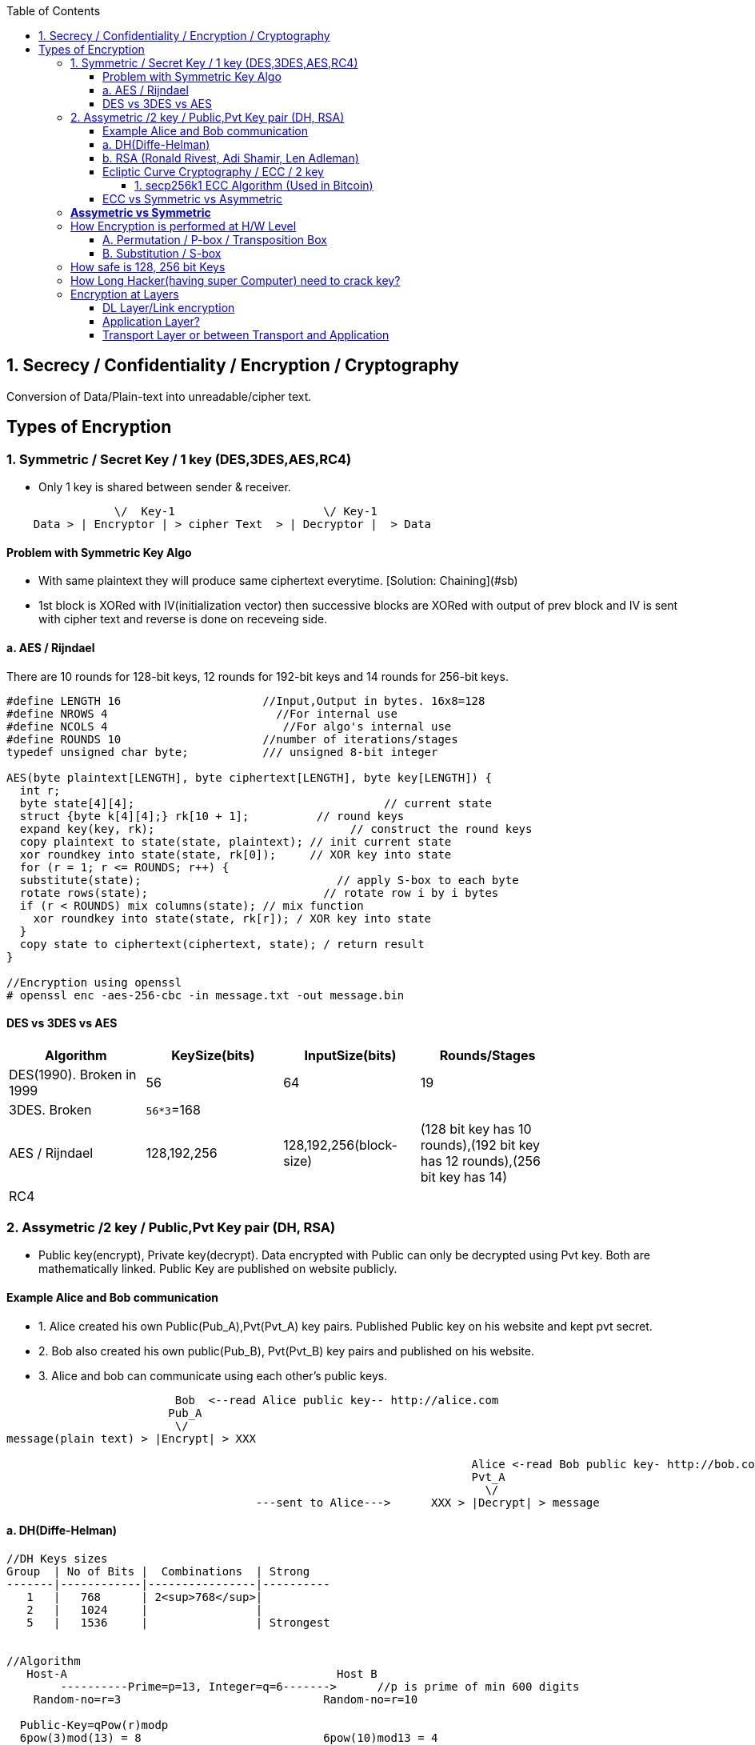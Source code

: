 :toc:
:toclevels: 6

== 1. Secrecy / Confidentiality / Encryption / Cryptography
Conversion of Data/Plain-text into unreadable/cipher text.

== Types of Encryption
=== 1. Symmetric / Secret Key / 1 key (DES,3DES,AES,RC4)
* Only 1 key is shared between sender & receiver.
```c
                \/  Key-1                      \/ Key-1
    Data > | Encryptor | > cipher Text  > | Decryptor |  > Data 
```
==== Problem with Symmetric Key Algo
* With same plaintext they will produce same ciphertext everytime. [Solution: Chaining](#sb)
* 1st block is XORed with IV(initialization vector) then successive blocks are XORed with output of prev block and IV is sent with cipher text and reverse is done on receveing side.

==== a. AES / Rijndael
There are 10 rounds for 128-bit keys, 12 rounds for 192-bit keys and 14 rounds for 256-bit keys.
```c

#define LENGTH 16                     //Input,Output in bytes. 16x8=128
#define NROWS 4                         //For internal use
#define NCOLS 4                          //For algo's internal use
#define ROUNDS 10                     //number of iterations/stages
typedef unsigned char byte;           /// unsigned 8-bit integer

AES(byte plaintext[LENGTH], byte ciphertext[LENGTH], byte key[LENGTH]) {
  int r;
  byte state[4][4];                                     // current state
  struct {byte k[4][4];} rk[10 + 1];          // round keys
  expand key(key, rk);                             // construct the round keys
  copy plaintext to state(state, plaintext); // init current state
  xor roundkey into state(state, rk[0]);     // XOR key into state
  for (r = 1; r <= ROUNDS; r++) {
  substitute(state);                             // apply S-box to each byte
  rotate rows(state);                          // rotate row i by i bytes
  if (r < ROUNDS) mix columns(state); // mix function
    xor roundkey into state(state, rk[r]); / XOR key into state
  }
  copy state to ciphertext(ciphertext, state); / return result
}

//Encryption using openssl
# openssl enc -aes-256-cbc -in message.txt -out message.bin
```

==== DES vs 3DES vs AES
|===
| Algorithm | KeySize(bits) | InputSize(bits) | Rounds/Stages |

|DES(1990). Broken in 1999|56|64|19|
|3DES. Broken|`56*3`=168| | |
|AES / Rijndael|128,192,256|128,192,256(block-size)|(128 bit key has 10 rounds),(192 bit key has 12 rounds),(256 bit key has 14)|
|RC4||||
|===

=== 2. Assymetric /2 key / Public,Pvt Key pair (DH, RSA)
* Public key(encrypt), Private key(decrypt). Data encrypted with Public can only be decrypted using Pvt key. Both are mathematically linked. Public Key are published on website publicly.

==== Example Alice and Bob communication
* 1. Alice created his own Public(Pub_A),Pvt(Pvt_A) key pairs. Published Public key on his website and kept pvt secret.
* 2. Bob also created his own public(Pub_B), Pvt(Pvt_B) key pairs and published on his website.
* 3. Alice and bob can communicate using each other's public keys.
```html
                         Bob  <--read Alice public key-- http://alice.com
                        Pub_A                                        
                         \/
message(plain text) > |Encrypt| > XXX  

                                                                     Alice <-read Bob public key- http://bob.com
                                                                     Pvt_A
                                                                       \/
                                     ---sent to Alice--->      XXX > |Decrypt| > message
```
==== a. DH(Diffe-Helman)
```c
//DH Keys sizes
Group  | No of Bits |  Combinations  | Strong 
-------|------------|----------------|----------
   1   |   768      | 2<sup>768</sup>|
   2   |   1024     |                |
   5   |   1536     |                | Strongest


//Algorithm
   Host-A                                        Host B 
        ----------Prime=p=13, Integer=q=6------->      //p is prime of min 600 digits
    Random-no=r=3                              Random-no=r=10
    
  Public-Key=qPow(r)modp 
  6pow(3)mod(13) = 8                           6pow(10)mod13 = 4
        -----------Public Key = 8----------------->
        <---------Public Key = 4------------------
        
  Private-Key = (Public Key)pow(Random No) mod(p)             
  4 pow(3)mod(13) = 12                        8pow(10)mod(13) = 12 
```   

==== b. RSA (Ronald Rivest, Adi Shamir, Len Adleman)
* Steps of RSA
** A. Pre-calculate Public, pvt key
*** 1. Choose 2 numbers p(1024 bit),q(1024 bit).  {p=3,q=11}
*** 2. Find n = p`*`q, z =(p-1)(q-1)  {n=33, z=20}
*** 3. Choose a number d relatively prime to z.   {d=7} //7 and 20 has no common factor
*** 4. Find e. So that e × d = 1 mod(z)
```c
    e x 7 = 1 mod(20)
    e = mod(20)/7 = 3 (approx)
```
Public Key = (e,n). Private Key = (d,n)
  
* B. Divide Plain-text into blocks  input=10101111. {block1=1010 block2=1111}
* C. Encrypt:  cipher text(C) = Block-of-plain-text^e^ (mod n) 
```c
  C = P^3 mod(33)
```  
* D. Decrypt: Plain text(P) = C^d^ (mod n)
```c
  P = C^7 mod(33)
```

```c
Public Key (n,  e)        Private Key (n, d) or 5-value
                Host-A                                                  Host-B
                        -----Prime-1=53, Prime-2=59------>    //In real calculations P & Q are large numbers (64 bytes)
                                                                   Modulus(n)=P*Q=64x64=128 bytes=1024 bit
                                                                   Phy(n)=(P-1)(Q-1)=3016
                                                                   Exponent(e)=coprime of Phy
            Public-key calculated                    Public-key= n&e
                                                                   Pvt key=2 (Phy(n) + 1)/e
           
                                                                    encryption of data: data pow(e)mod(n)
                        <---cipher-text------             89 pow(3)mod(3127)    //if data=89
        Decryption of data
        (cipher Text)pow(Pvt Key) mod(n) 
           (1394) pow(2011) mod(3127) = 89
```


==== Ecliptic Curve Cryptography / ECC / 2 key
* Public, Pvt keys are calculated using elliptic curve(y^2^ = x^3^ + a^x^ + b) over (finite field/Galois field? Field containing finite number of elements rather than real numbers).
* *Advantage of ECC?* Smaller keys in ECC provides equivalent security to larger non-ECC based algos. 
* *Applications of ECC?*
** Calculating keys for following: Key agreement, Digital Signature, Pseudo-random generators.
** ECCs can be used after combining with Symmetric encryption schemes.
** (ECDH) Ecliptic Curve based Diffie Hellman
*** Allows two parties, each having an elliptic-curve public–private key pair, to establish a shared secret over an insecure channel. 
*** This shared secret maybe used directly as key or derive another key. 
*** The key, or the derived key, can then be used to encrypt subsequent communications using a symmetric-key cipher.

[[secp256k1]]
===== 1. secp256k1 ECC Algorithm (Used in Bitcoin)
* *Private Key:* This is just a random number between (1 & (2^256^ = 10^77^)). But should be generated using good source of randomness(called entropy).
```c
|random_no_generator| -->   k (Pvt key)
```
* *K(Public Key)* = k(pvt Key) * G(constant called Generator point). //G is same for all users

==== ECC vs Symmetric vs Asymmetric
|===
| Symmetric | Asymmetric | ECC |

| 80 bit    |   1024 bit | 160 bit |
| 112       |   2048     |  224 |
| 128       |   3072     |  256 |
| 192       |   7680     |  384 |
| 256       |   15260    |  521 |
|===

=== *Assymetric vs Symmetric*
|===
||Symmetric/Secret/Private Key/1-Key|Asymmetric/Public Key/2-Key|

|Speed|Faster(Since encryption process is less complicated)|Slow. Big Calculations are required to Generate a public-Pvt Key Pair|
|Usage||To exchange keys for symmetric algorithms, once the keys are established symmetric key algorithms used to encrypt data|
|Risk|Distribution of keys||
|Choice|Depends on Use Case.|1024 was assumed to be secure by 2010. 2048 Bit Key is assumed to be secure by 2030|
|Algos|DES(Broken in 1999), 3-DES(Broken), AES(Key sizes: 128, 192, 256, 384), RC4|RSA (Ronald Rivest, Adi Shamir, Len Adleman), Diffe-Helman, Crammer-shoup, El-Gamal|
|Key-size|AES-128, 192, 256|RSA:1024,2048 This is not Key, but sizes of prime numbers. Private Key = (Cipher Text)pow(pvt Key) mod(n) = 103 bit only|
|===

=== How Encryption is performed at H/W Level
* ONLY POSITION OF BITS ARE CHANGED

==== A. Permutation / P-box / Transposition Box
* Perform internal transposition(change place) and do it at practically the speed of light since no computation is involved, just signal propagation. Internal wiring is not known to world.

==== B. Substitution / S-box
* This can have multiple stages of P-box inside providing more complex method bit position shifting. 
* Product Cipher
** Actual Cipher can use multiple P,S box stages inside to provide better cryptography. With large number of stages output can be a complicated function of the input. 
** Actual implementations have minimum of 10 stages.
** There are more P-boxes at start and end, called Rounds.

<img src=Encryption_at_hardware_level.png width=700/>

=== How safe is 128, 256 bit Keys
* The longer the key, higher work to be done by breaking algo.    
** Email: 64-bit keys will do 
** Commercial applications: 128 bits
** Govt org: 256 bits
* Number of Unique keys:
```c
  - 2   No of unique keys: 2<sup>2</sup> = 4
  - 3   No of unique keys: 2<sup>3</sup> = 8
  - 32  No of unique keys: 2<sup>32</sup> = 4,294,967,296    (4 billion)
  - 64  No of unique keys: 2<sup>64</sup>  = 18 x 10<sup>18</sup> keys (18 Quintillion)
  - 128 No of unique keys: 2<sup>128</sup> = 34 x 10<sup>36</sup> keys (18 x 10<sup>18</sup> Quintillion)
  - 256 No of unique keys: 2<sup>256</sup> = 
```

=== How Long Hacker(having super Computer) need to crack key? 
* 1 super computer can perform 10^17^ FLOPS (a hundred quadrillion FLOPS floating point operations per second)
* Per Year = 3600(hour) x 24 x 30 x 12 = 31,104,000 x  10^17^ = 31,104,00 Quintillion Operations.
* 340,282,366,920,938,463,463 / 31,104,000 = 109,401,481,134,561 (approx) = 109 Trillion
* **109 Trillion super computers working parallelly for 1 year can produce all combinations of 128 bit key**

=== Encryption at Layers
==== DL Layer/Link encryption
* Not good idea? With this approach packets have to be decrypted at each router(in internet), leaving them vulnerable to attacks from within the router.
  
==== Application Layer?
* Not good? All application worldwide has to be security aware putting extra burden on application developers.

==== Transport Layer or between Transport and Application
* Not good? Since Application layer security is already provided by SSL/TLS
